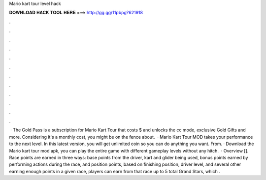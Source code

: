 Mario kart tour level hack

𝐃𝐎𝐖𝐍𝐋𝐎𝐀𝐃 𝐇𝐀𝐂𝐊 𝐓𝐎𝐎𝐋 𝐇𝐄𝐑𝐄 ===> http://gg.gg/11pbpg?621918

.

.

.

.

.

.

.

.

.

.

.

.

 · The Gold Pass is a subscription for Mario Kart Tour that costs $ and unlocks the cc mode, exclusive Gold Gifts and more. Considering it's a monthly cost, you might be on the fence about.  · Mario Kart Tour MOD takes your performance to the next level. In this latest version, you will get unlimited coin so you can do anything you want. From. · Download the Mario kart tour mod apk, you can play the entire game with different gameplay levels without any hitch.  · Overview []. Race points are earned in three ways: base points from the driver, kart and glider being used, bonus points earned by performing actions during the race, and position points, based on finishing position, driver level, and several other  earning enough points in a given race, players can earn from that race up to 5 total Grand Stars, which .